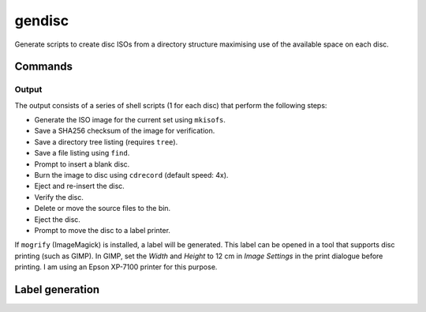 gendisc
=======

.. |python-versions| image:: https://img.shields.io/pypi/pyversions/gendisc.svg?color=blue&logo=python&logoColor=white
   :target: https://www.python.org/
   :alt: Python versions

.. |pypi-version| image:: https://img.shields.io/pypi/v/gendisc
   :target: https://pypi.org/project/gendisc/
   :alt: PyPI - Version

.. |github-tag| image:: https://img.shields.io/github/v/tag/Tatsh/gendisc
   :target: https://github.com/Tatsh/gendisc/tags
   :alt: GitHub tag (with filter)

.. |license| image:: https://img.shields.io/github/license/Tatsh/gendisc
   :target: https://github.com/Tatsh/gendisc/blob/master/LICENSE.txt
   :alt: License

.. |commits-since| image:: https://img.shields.io/github/commits-since/Tatsh/gendisc/v0.0.2/master
   :target: https://github.com/Tatsh/gendisc/compare/v0.0.2...master
   :alt: GitHub commits since latest release

.. |qa| image:: https://github.com/Tatsh/gendisc/actions/workflows/qa.yml/badge.svg
   :target: https://github.com/Tatsh/gendisc/actions/workflows/qa.yml
   :alt: QA

.. |tests| image:: https://github.com/Tatsh/gendisc/actions/workflows/tests.yml/badge.svg
   :target: https://github.com/Tatsh/gendisc/actions/workflows/tests.yml
   :alt: Tests

.. |coverage| image:: https://coveralls.io/repos/github/Tatsh/gendisc/badge.svg?branch=master
   :target: https://coveralls.io/github/Tatsh/gendisc?branch=master
   :alt: Coverage Status

.. |docs| image:: https://readthedocs.org/projects/gendisc/badge/?version=latest
   :target: https://gendisc.readthedocs.org/?badge=latest
   :alt: Documentation Status

.. |mypy| image:: https://www.mypy-lang.org/static/mypy_badge.svg
   :target: http://mypy-lang.org/
   :alt: mypy

.. |pre-commit| image:: https://img.shields.io/badge/pre--commit-enabled-brightgreen?logo=pre-commit&logoColor=white
   :target: https://github.com/pre-commit/pre-commit
   :alt: pre-commit

.. |pydocstyle| image:: https://img.shields.io/badge/pydocstyle-enabled-AD4CD3
   :target: http://www.pydocstyle.org/en/stable/
   :alt: pydocstyle

.. |pytest| image:: https://img.shields.io/badge/pytest-zz?logo=Pytest&labelColor=black&color=black
   :target: https://docs.pytest.org/en/stable/
   :alt: pytest

.. |ruff| image:: https://img.shields.io/endpoint?url=https://raw.githubusercontent.com/astral-sh/ruff/main/assets/badge/v2.json
   :target: https://github.com/astral-sh/ruff
   :alt: Ruff

.. |downloads| image:: https://static.pepy.tech/badge/gendisc/month
   :target: https://pepy.tech/project/gendisc
   :alt: Downloads

.. |stargazers| image:: https://img.shields.io/github/stars/Tatsh/gendisc?logo=github&style=flat
   :target: https://github.com/Tatsh/gendisc/stargazers
   :alt: Stargazers

.. |bsky| image:: https://img.shields.io/badge/dynamic/json?url=https%3A%2F%2Fpublic.api.bsky.app%2Fxrpc%2Fapp.bsky.actor.getProfile%2F%3Factor%3Ddid%3Aplc%3Auq42idtvuccnmtl57nsucz72%26query%3D%24.followersCount%26style%3Dsocial%26logo%3Dbluesky%26label%3DFollow%2520%40Tatsh&query=%24.followersCount&style=social&logo=bluesky&label=Follow%20%40Tatsh
   :target: https://bsky.app/profile/Tatsh.bsky.social
   :alt: Follow @Tatsh on Bluesky

.. |mastodon| image:: https://img.shields.io/mastodon/follow/109370961877277568?domain=hostux.social&style=social
   :target: https://hostux.social/@Tatsh
   :alt: Mastodon Follow

|python-versions| |pypi-version| |github-tag| |license| |commits-since| |qa| |tests| |coverage| |docs| |mypy| |pre-commit| |pydocstyle| |pytest| |ruff| |downloads| |stargazers| |bsky| |mastodon|

Generate scripts to create disc ISOs from a directory structure maximising use of the available
space on each disc.

Commands
--------

.. click:: gendisc.main:main
  :prog: gendisc
  :nested: full

Output
^^^^^^

The output consists of a series of shell scripts (1 for each disc) that perform the following steps:

- Generate the ISO image for the current set using ``mkisofs``.
- Save a SHA256 checksum of the image for verification.
- Save a directory tree listing (requires ``tree``).
- Save a file listing using ``find``.
- Prompt to insert a blank disc.
- Burn the image to disc using ``cdrecord`` (default speed: 4x).
- Eject and re-insert the disc.
- Verify the disc.
- Delete or move the source files to the bin.
- Eject the disc.
- Prompt to move the disc to a label printer.

If ``mogrify`` (ImageMagick) is installed, a label will be generated. This label can be opened in a
tool that supports disc printing (such as GIMP). In GIMP, set the *Width* and *Height* to 12 cm in
*Image Settings* in the print dialogue before printing. I am using an Epson XP-7100 printer for this
purpose.

Label generation
----------------

.. click:: gendisc.main:genlabel_main
  :prog: genlabel
  :nested: full

.. only:: html

   Library
   -------

   .. automodule:: gendisc
      :members:

   .. automodule:: gendisc.genlabel
      :exclude-members: MogrifyNotFound, Point, write_spiral_text_png, write_spiral_text_svg
      :members:

   .. automodule:: gendisc.utils
      :exclude-members: DirectorySplitter
      :members:

   Indices and tables
   ==================
   * :ref:`genindex`
   * :ref:`modindex`
